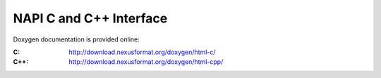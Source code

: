 .. $Id$

.. index:: 
	NAPI; c
	NAPI; c++

.. _NAPI-Core-c:

========================
NAPI C and C++ Interface
========================

Doxygen documentation is provided online:

:C:
	http://download.nexusformat.org/doxygen/html-c/

:C++:
	http://download.nexusformat.org/doxygen/html-cpp/

